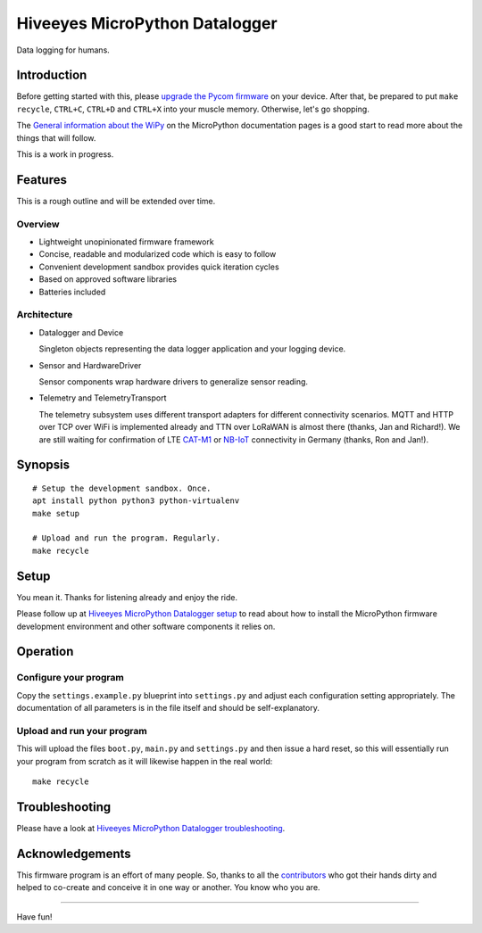###############################
Hiveeyes MicroPython Datalogger
###############################

Data logging for humans.


************
Introduction
************
Before getting started with this, please `upgrade the Pycom firmware`_
on your device.
After that, be prepared to put ``make recycle``, ``CTRL+C``, ``CTRL+D``
and ``CTRL+X`` into your muscle memory. Otherwise, let's go shopping.

The `General information about the WiPy`_ on the MicroPython documentation
pages is a good start to read more about the things that will follow.

This is a work in progress.


********
Features
********
This is a rough outline and will be extended over time.

Overview
========
- Lightweight unopinionated firmware framework
- Concise, readable and modularized code which is easy to follow
- Convenient development sandbox provides quick iteration cycles
- Based on approved software libraries
- Batteries included

Architecture
============
- Datalogger and Device

  Singleton objects representing the data logger application and your logging device.

- Sensor and HardwareDriver

  Sensor components wrap hardware drivers to generalize sensor reading.

- Telemetry and TelemetryTransport

  The telemetry subsystem uses different transport adapters for different
  connectivity scenarios. MQTT and HTTP over TCP over WiFi is implemented
  already and TTN over LoRaWAN is almost there (thanks, Jan and Richard!).
  We are still waiting for confirmation of LTE `CAT-M1`_ or `NB-IoT`_
  connectivity in Germany (thanks, Ron and Jan!).

.. _CAT-M1: https://docs.pycom.io/tutorials/lte/cat-m1.html
.. _NB-IoT: https://docs.pycom.io/tutorials/lte/nb-iot.html


********
Synopsis
********
::

    # Setup the development sandbox. Once.
    apt install python python3 python-virtualenv
    make setup

    # Upload and run the program. Regularly.
    make recycle


*****
Setup
*****
You mean it. Thanks for listening already and enjoy the ride.

Please follow up at `Hiveeyes MicroPython Datalogger setup`_ to read about how to
install the MicroPython firmware development environment and other software
components it relies on.


*********
Operation
*********

Configure your program
======================
Copy the ``settings.example.py`` blueprint into ``settings.py``
and adjust each configuration setting appropriately. The
documentation of all parameters is in the file itself
and should be self-explanatory.

Upload and run your program
===========================
This will upload the files ``boot.py``, ``main.py`` and ``settings.py`` and
then issue a hard reset, so this will essentially run your program from
scratch as it will likewise happen in the real world::

    make recycle


***************
Troubleshooting
***************
Please have a look at `Hiveeyes MicroPython Datalogger troubleshooting`_.


****************
Acknowledgements
****************
This firmware program is an effort of many people. So, thanks to all
the `contributors`_ who got their hands dirty and helped to co-create
and conceive it in one way or another. You know who you are.

----

Have fun!

.. _Hiveeyes MicroPython Datalogger setup: https://github.com/hiveeyes/hiveeyes-micropython-firmware/blob/master/doc/setup.rst
.. _contributors: https://github.com/hiveeyes/hiveeyes-micropython-firmware/blob/master/CONTRIBUTORS.rst
.. _upgrade the Pycom firmware: https://github.com/hiveeyes/hiveeyes-micropython-firmware/blob/master/doc/pycom-firmware-upgrade.rst
.. _General information about the WiPy: https://docs.micropython.org/en/latest/wipy/general.html
.. _getting started with Pycom MicroPython: https://github.com/hiveeyes/hiveeyes-micropython-firmware/blob/master/doc/pycom-getting-started.rst
.. _Hiveeyes MicroPython Datalogger troubleshooting: https://github.com/hiveeyes/hiveeyes-micropython-firmware/blob/master/doc/troubleshooting.rst
